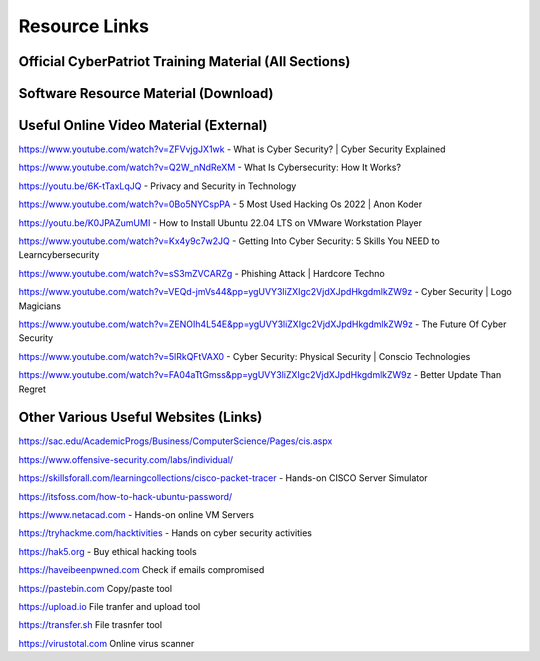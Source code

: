 **Resource Links**
=============================================================

.. image:: https://raw.githubusercontent.com/natt96z/cybersac/main/docs/img/link-building.png


Official CyberPatriot Training Material (All Sections)
~~~~~~~~~~~~~~~~~~~~~~~~~~~~~~~~~~~~~~~~~~~~~~~~~~~~~~~~~~~~~~

.. image:: https://raw.githubusercontent.com/natt96z/cybersac/main/docs/img/Screensho2022-12-16142631.png


.. raw:: html

  <a href="https://drive.google.com/drive/folders/1BsNoljXXMoefJZo5dlee4wuzFmiNcxIN?usp=share_link" target="_blank">View Official Training Material!</a> 
 
 
 
 
 
 
 
 
 
 <------------------->







 
.. raw:: html
 
  <a href="https://drive.google.com/file/d/1wqTU6946gHhOHw5Nzj791wghtyRt0nw3/view?usp=sharing" target="_blank">View Official CyberSAC Flyer!</a> 


Software Resource Material (Download)
~~~~~~~~~~~~~~~~~~~~~~~~~~~~~~~~~~~~~~~~~~~~~~~~~~~~~~~~~~~~~~

.. image:: https://raw.githubusercontent.com/natt96z/cybersac/main/docs/img/Screenshot2022-12-16145525.png

.. raw:: html

  <a href="https://drive.google.com/drive/folders/1OSgeOJkm7d3tgpXJZDgo66usUqQ6AcN7?usp=share_link" target="_blank">Download Resource Software (Windows) </a> 


Useful Online Video Material (External)
~~~~~~~~~~~~~~~~~~~~~~~~~~~~~~~~~~~~~~~~~~~~~~~~~~~~~~~~~~~~

.. image:: https://raw.githubusercontent.com/natt96z/cybersac/main/docs/img/video-camera-icon-set-in-black-and-white-colors-movie-symbol-illustration-vector.jpg


https://www.youtube.com/watch?v=ZFVvjgJX1wk - What is Cyber Security? | Cyber Security Explained

https://www.youtube.com/watch?v=Q2W_nNdReXM - What Is Cybersecurity: How It Works? 

https://youtu.be/6K-tTaxLqJQ - Privacy and Security in Technology

https://www.youtube.com/watch?v=0Bo5NYCspPA - 5 Most Used Hacking Os 2022 | Anon Koder

https://youtu.be/K0JPAZumUMI - How to Install Ubuntu 22.04 LTS on VMware Workstation Player

https://www.youtube.com/watch?v=Kx4y9c7w2JQ - Getting Into Cyber Security: 5 Skills You NEED to Learncybersecurity 

https://www.youtube.com/watch?v=sS3mZVCARZg - Phishing Attack | Hardcore Techno

https://www.youtube.com/watch?v=VEQd-jmVs44&pp=ygUVY3liZXIgc2VjdXJpdHkgdmlkZW9z - Cyber Security | Logo Magicians

https://www.youtube.com/watch?v=ZENOIh4L54E&pp=ygUVY3liZXIgc2VjdXJpdHkgdmlkZW9z - The Future Of Cyber Security 

https://www.youtube.com/watch?v=5lRkQFtVAX0 - Cyber Security: Physical Security | Conscio Technologies

https://www.youtube.com/watch?v=FA04aTtGmss&pp=ygUVY3liZXIgc2VjdXJpdHkgdmlkZW9z - Better Update Than Regret 


Other  Various Useful Websites (Links)
~~~~~~~~~~~~~~~~~~~~~~~~~~~~~~~~~~~~~~~~~~~~~~~~~~~~~~~~~~~~~~

https://sac.edu/AcademicProgs/Business/ComputerScience/Pages/cis.aspx

https://www.offensive-security.com/labs/individual/

https://skillsforall.com/learningcollections/cisco-packet-tracer - Hands-on CISCO Server Simulator

https://itsfoss.com/how-to-hack-ubuntu-password/ 

https://www.netacad.com - Hands-on online VM Servers

https://tryhackme.com/hacktivities - Hands on cyber security activities

https://hak5.org - Buy ethical hacking tools 

https://haveibeenpwned.com Check if emails compromised 

https://pastebin.com Copy/paste tool

https://upload.io File tranfer and upload tool

https://transfer.sh File trasnfer tool

https://virustotal.com Online virus scanner
     
